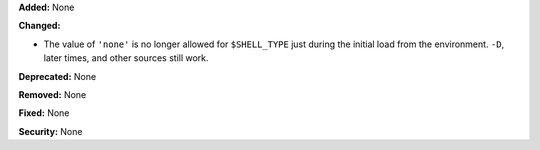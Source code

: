 **Added:** None

**Changed:**

* The value of ``'none'`` is no longer allowed for ``$SHELL_TYPE`` just during the initial load from the environment. ``-D``, later times, and other sources still work.

**Deprecated:** None

**Removed:** None

**Fixed:** None

**Security:** None
